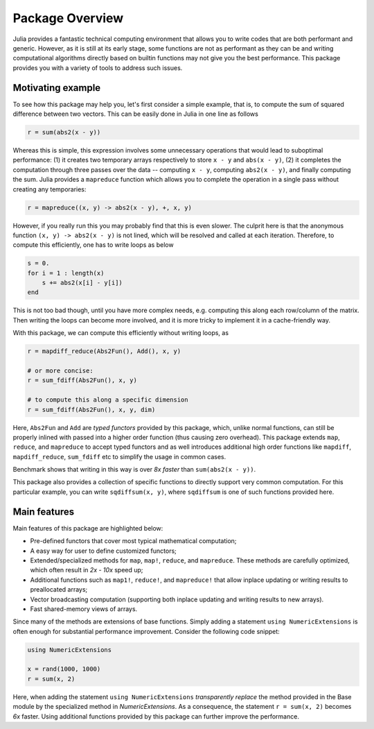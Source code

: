 Package Overview
=================

Julia provides a fantastic technical computing environment that allows you to write codes that are both performant and generic. However, as it is still at its early stage, some functions are not as performant as they can be and writing computational algorithms directly based on builtin functions may not give you the best performance. This package provides you with a variety of tools to address such issues.

Motivating example
-------------------

To see how this package may help you, let's first consider a simple example, that is, to compute the sum of squared difference between two vectors. This can be easily done in Julia in one line as follows

.. code-block:: julia

    r = sum(abs2(x - y))

Whereas this is simple, this expression involves some unnecessary operations that would lead to suboptimal performance: (1) it creates two temporary arrays respectively to store ``x - y`` and ``abs(x - y)``, (2) it completes the computation through three passes over the data -- computing ``x - y``, computing ``abs2(x - y)``, and finally computing the sum. Julia provides a ``mapreduce`` function which allows you to complete the operation in a single pass without creating any temporaries:

.. code-block:: julia

    r = mapreduce((x, y) -> abs2(x - y), +, x, y)

However, if you really run this you may probably find that this is even slower. The culprit here is that the anonymous function ``(x, y) -> abs2(x - y)`` is not lined, which will be resolved and called at each iteration. Therefore, to compute this efficiently, one has to write loops as below

.. code-block:: julia

    s = 0.
    for i = 1 : length(x)
    	s += abs2(x[i] - y[i])
    end

This is not too bad though, until you have more complex needs, e.g. computing this along each row/column of the matrix. Then writing the loops can become more involved, and it is more tricky to implement it in a cache-friendly way.

With this package, we can compute this efficiently without writing loops, as

.. code-block:: julia

    r = mapdiff_reduce(Abs2Fun(), Add(), x, y)

    # or more concise:
    r = sum_fdiff(Abs2Fun(), x, y)

    # to compute this along a specific dimension
    r = sum_fdiff(Abs2Fun(), x, y, dim)
	
Here, ``Abs2Fun`` and ``Add`` are *typed functors* provided by this package, which, unlike normal functions, can still be properly inlined with passed into a higher order function (thus causing zero overhead). This package extends ``map``, ``reduce``, and ``mapreduce`` to accept typed functors and as well introduces additional high order functions like ``mapdiff``, ``mapdiff_reduce``, ``sum_fdiff`` etc to simplify the usage in common cases. 

Benchmark shows that writing in this way is over *8x faster* than ``sum(abs2(x - y))``.

This package also provides a collection of specific functions to directly support very common computation. For this particular example, you can write ``sqdiffsum(x, y)``, where ``sqdiffsum`` is one of such functions provided here.


Main features
---------------

Main features of this package are highlighted below:

* Pre-defined functors that cover most typical mathematical computation;
* A easy way for user to define customized functors;
* Extended/specialized methods for ``map``, ``map!``, ``reduce``, and ``mapreduce``. These methods are carefully optimized, which often result in *2x - 10x* speed up;
* Additional functions such as ``map1!``, ``reduce!``, and ``mapreduce!`` that allow inplace updating or writing results to preallocated arrays;
* Vector broadcasting computation (supporting both inplace updating and writing results to new arrays).
* Fast shared-memory views of arrays.

Since many of the methods are extensions of base functions. Simply adding a statement ``using NumericExtensions`` is often enough for substantial performance improvement. Consider the following code snippet:

.. code-block:: julia

    using NumericExtensions

    x = rand(1000, 1000)
    r = sum(x, 2)

Here, when adding the statement ``using NumericExtensions`` *transparently replace* the method provided in the Base module by the specialized method in *NumericExtensions*. As a consequence, the statement ``r = sum(x, 2)`` becomes *6x* faster. Using additional functions provided by this package can further improve the performance. 



